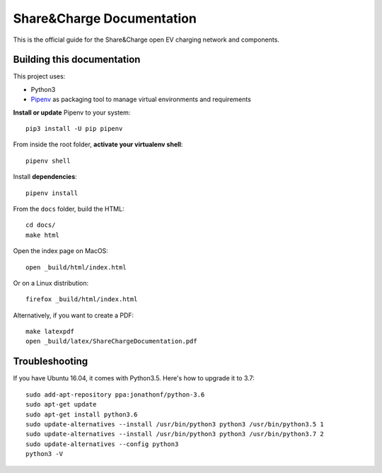 ==========================
Share&Charge Documentation
==========================

This is the official guide for the Share&Charge open EV charging network and components.

Building this documentation
===========================

This project uses:

* Python3
* Pipenv_ as packaging tool to manage virtual environments and requirements

.. _Pipenv: http://docs.pipenv.org/en/latest/

**Install or update** Pipenv to your system::

    pip3 install -U pip pipenv

From inside the root folder, **activate your virtualenv shell**::

    pipenv shell

Install **dependencies**::

    pipenv install

From the ``docs`` folder, build the HTML::

    cd docs/
    make html

Open the index page on MacOS::

    open _build/html/index.html

Or on a Linux distribution::

    firefox _build/html/index.html

Alternatively, if you want to create a PDF::

    make latexpdf
    open _build/latex/ShareChargeDocumentation.pdf

Troubleshooting
===============

If you have Ubuntu 16.04, it comes with Python3.5. Here's how to upgrade it to 3.7::

   sudo add-apt-repository ppa:jonathonf/python-3.6
   sudo apt-get update
   sudo apt-get install python3.6
   sudo update-alternatives --install /usr/bin/python3 python3 /usr/bin/python3.5 1
   sudo update-alternatives --install /usr/bin/python3 python3 /usr/bin/python3.7 2
   sudo update-alternatives --config python3
   python3 -V
